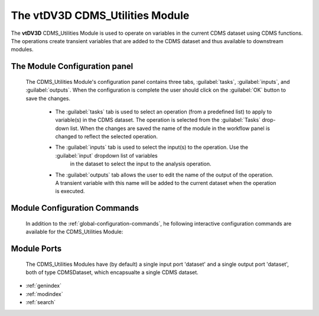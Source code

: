 The vtDV3D CDMS_Utilities Module
===================================

.. module:: CDMS_Utilities
	:synopsis: The CDMS Utilities Module.
.. moduleauthor:: Thomas Maxwell <thomas.maxwell@nasa.gov>
.. index::
	single: CDMS; Utilities
	single: Modules; CDMS_Utilities
		
The **vtDV3D** CDMS_Utilities Module is used to operate on variables in the current CDMS dataset using CDMS functions.  
The operations create transient variables that are added to the CDMS dataset and thus available to downstream modules.  
		
The Module Configuration panel
--------------------------------------

	The CDMS_Utilities Module's configuration panel contains three tabs, :guilabel:`tasks`, :guilabel:`inputs`, and :guilabel:`outputs`.  When
	the configuration is complete the user should click on the :guilabel:`OK` button to save the changes.
	
	  *  The :guilabel:`tasks` tab is used to select an operation (from a predefined list) to apply to variable(s) in the CDMS dataset.  
	     The operation is selected from the :guilabel:`Tasks` drop-down list.  When the changes are saved the name of the module in the
	     workflow panel is changed to reflect the selected operation. 
	  *  The :guilabel:`inputs` tab is used to select the input(s) to the operation.  Use the :guilabel:`input` dropdown list of variables
	  	 in the dataset to select the input to the analysis operation. 
	  *  The :guilabel:`outputs` tab allows the user to edit the name of the output of the operation.  A transient variable with this name will be added 
	     to the current dataset when the operation is executed.
	  	  
Module Configuration Commands
-------------------------------

		In addition to the :ref:`global-configuration-commands`, he following interactive configuration commands are available for the CDMS_Utilities Module:

Module Ports
-------------------------------		

		The CDMS_Utilities Modules have (by default) a single input port 'dataset' and a single output port 'dataset', both of type CDMSDataset, which encapsualte a single CDMS dataset.
		
* :ref:`genindex`
* :ref:`modindex`
* :ref:`search`
